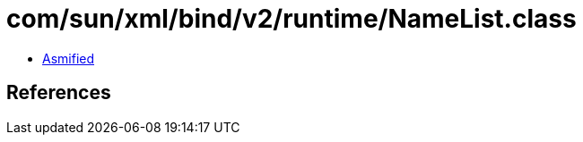 = com/sun/xml/bind/v2/runtime/NameList.class

 - link:NameList-asmified.java[Asmified]

== References

